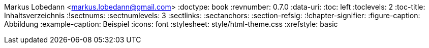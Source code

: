 Markus Lobedann <markus.lobedann@gmail.com>
:doctype: book
:revnumber: 0.7.0
:data-uri: {docdir}
:toc: left
:toclevels: 2
:toc-title: Inhaltsverzeichnis
:!sectnums:
:sectnumlevels: 3
:sectlinks:
:sectanchors:
:section-refsig:
:!chapter-signifier:
:figure-caption: Abbildung
:example-caption: Beispiel
:icons: font
ifdef::backend-html5[]
:stylesheet: style/html-theme.css
:xrefstyle: basic
endif::[]
ifdef::backend-pdf[]
:pdf-fontsdir: Fonts
:pdf-theme: Regeln/style/pdf-theme.yml
:xrefstyle: basic
endif::[]